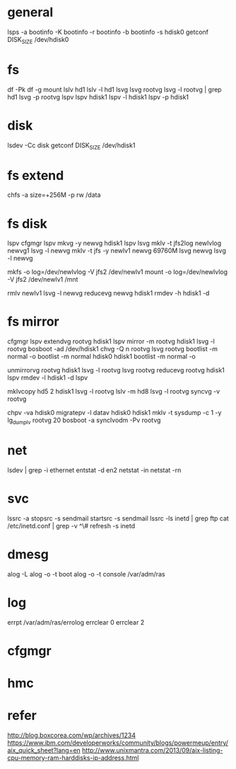 * general

lsps -a
bootinfo -K
bootinfo -r
bootinfo -b
bootinfo -s hdisk0
getconf DISK_SIZE /dev/hdisk0

* fs

df -Pk
df -g
mount
lslv hd1
lslv -l hd1
lsvg
lsvg rootvg
lsvg -l rootvg | grep hd1
lsvg -p rootvg
lspv
lspv hdisk1
lspv -l hdisk1
lspv -p hdisk1

* disk

lsdev -Cc disk
getconf DISK_SIZE /dev/hdisk1

* fs extend

chfs -a size=+256M -p rw /data

* fs disk

lspv 
cfgmgr
lspv
mkvg -y newvg hdisk1
lspv
lsvg
mklv -t jfs2log newlvlog newvg1
lsvg -l newvg
mklv -t jfs -y newlv1 newvg 69760M
lsvg newvg
lsvg -l newvg

mkfs -o log=/dev/newlvlog -V jfs2 /dev/newlv1
mount -o log=/dev/newlvlog -V jfs2 /dev/newlv1 /mnt

rmlv newlv1
lsvg -l newvg
reducevg newvg hdisk1
rmdev -h hdisk1 -d

* fs mirror

cfgmgr
lspv
extendvg rootvg hdisk1
lspv
mirror -m rootvg hdisk1
lsvg -l rootvg
bosboot -ad /dev/hdisk1
chvg -Q n rootvg
lsvg rootvg
bootlist -m normal -o
bootlist -m normal hdisk0 hdisk1
bootlist -m normal -o

unmirrorvg rootvg hdisk1
lsvg -l rootvg
lsvg rootvg
reducevg rootvg hdisk1
lspv
rmdev -l hdisk1 -d
lspv

mklvcopy hd5 2 hdisk1
lsvg -l rootvg
lslv -m hd8
lsvg -l rootvg
syncvg -v rootvg

chpv -va hdisk0
migratepv -l datav hdisk0 hdisk1
mklv -t sysdump -c 1 -y lg_dumplv rootvg 20
bosboot -a
synclvodm -Pv rootvg

* net

lsdev | grep -i ethernet
entstat -d en2
netstat -in
netstat -rn

* svc

lssrc -a
stopsrc -s sendmail
startsrc -s sendmail
lssrc -ls inetd | grep ftp
cat /etc/inetd.conf | grep -v ^\#
refresh -s inetd

* dmesg

alog -L
alog -o -t boot
alog -o -t console
/var/adm/ras

* log

errpt
/var/adm/ras/errolog
errclear 0
errclear 2

* cfgmgr
* hmc
* refer

http://blog.boxcorea.com/wp/archives/1234
https://www.ibm.com/developerworks/community/blogs/powermeup/entry/aix_quick_sheet?lang=en
http://www.unixmantra.com/2013/09/aix-listing-cpu-memory-ram-harddisks-ip-address.html
